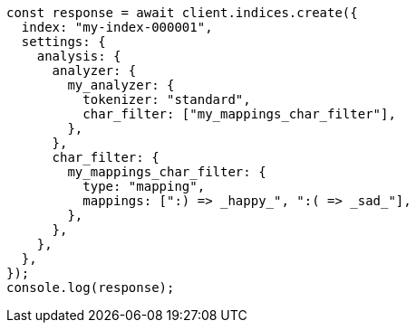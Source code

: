// This file is autogenerated, DO NOT EDIT
// Use `node scripts/generate-docs-examples.js` to generate the docs examples

[source, js]
----
const response = await client.indices.create({
  index: "my-index-000001",
  settings: {
    analysis: {
      analyzer: {
        my_analyzer: {
          tokenizer: "standard",
          char_filter: ["my_mappings_char_filter"],
        },
      },
      char_filter: {
        my_mappings_char_filter: {
          type: "mapping",
          mappings: [":) => _happy_", ":( => _sad_"],
        },
      },
    },
  },
});
console.log(response);
----
